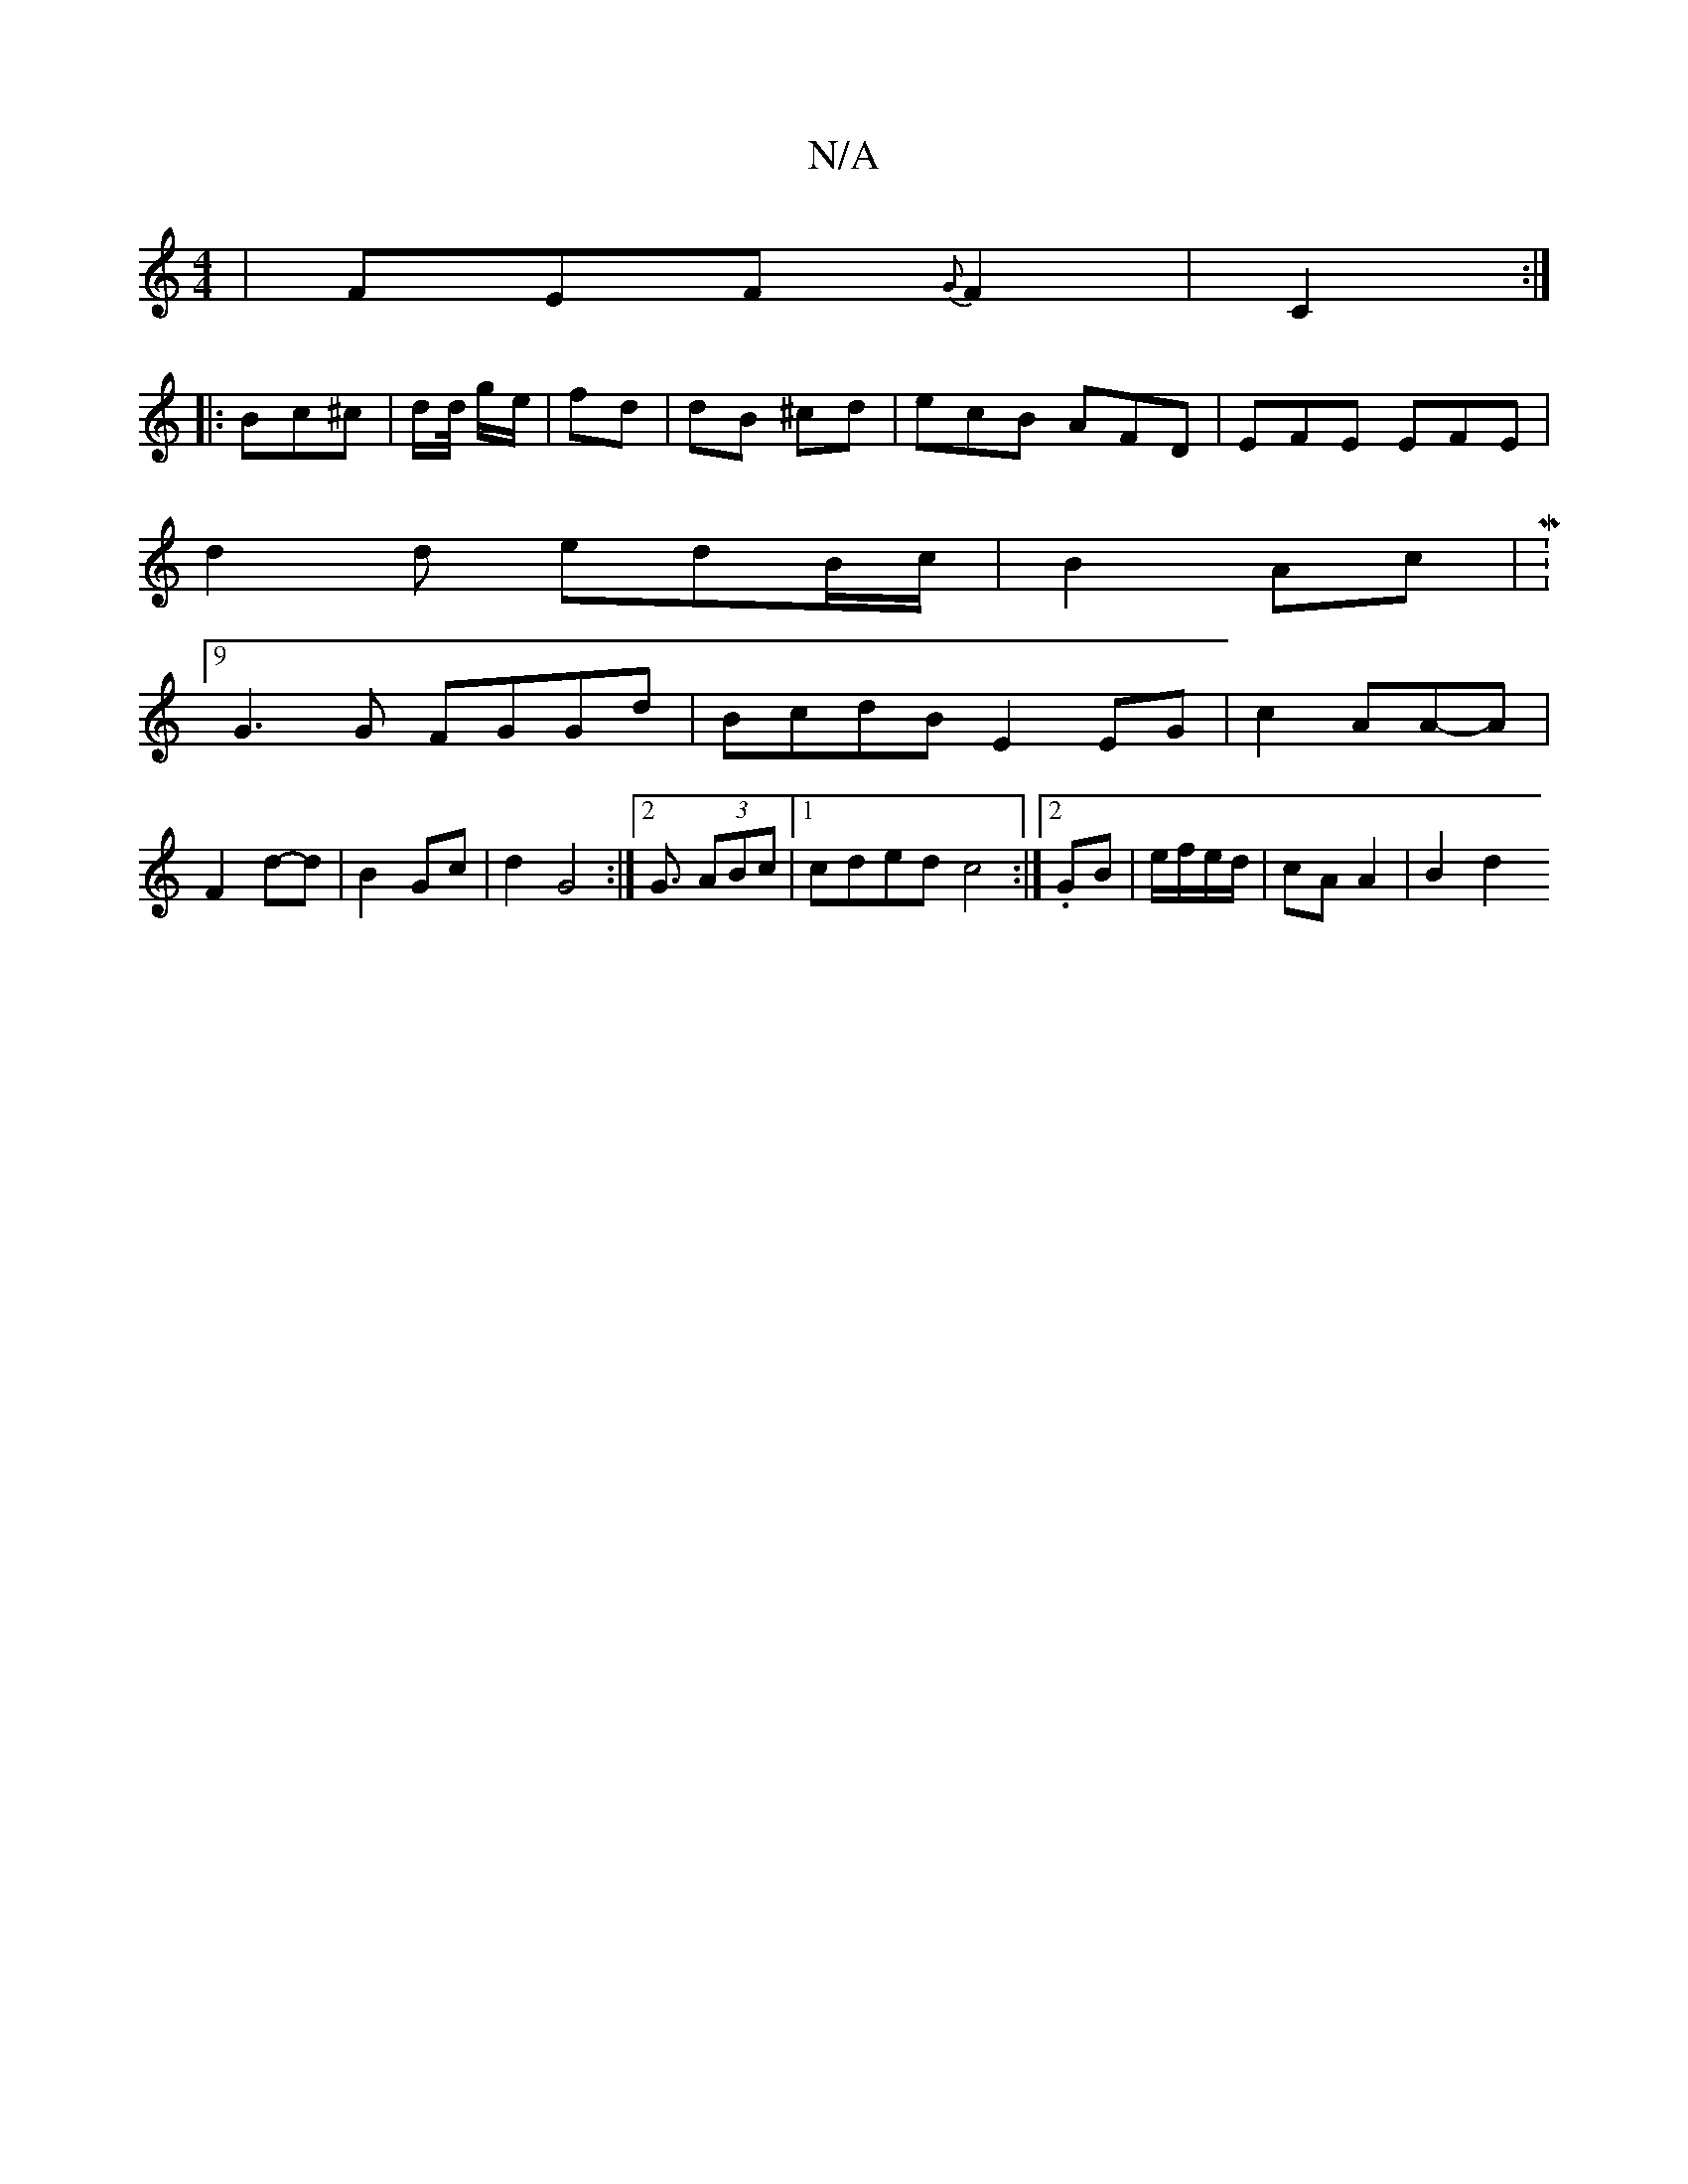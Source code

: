 X:1
T:N/A
M:4/4
R:N/A
K:Cmajor
| FEF {G}F2|C2:|
|: Bc^c | d/d// g/e/ | fd | dB ^cd|ecB AFD|EFE EFE|
d2 d edB/c/|B2Ac | M:9/4
G3G FGGd|BcdB E2EG|c2AA-2A|
F2 d-d| B2Gc | d2 G4:|2 G3/ (3ABc|1 cded c4 :|2 .GB | e/f/e/d/ | cA A2 | B2 d2